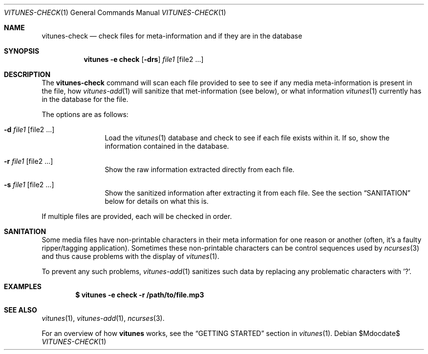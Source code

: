 .\" Copyright (c) 2012 Ryan Flannery <ryan.flannery@gmail.com>
.\"
.\" Permission to use, copy, modify, and distribute this software for any
.\" purpose with or without fee is hereby granted, provided that the above
.\" copyright notice and this permission notice appear in all copies.
.\"
.\" THE SOFTWARE IS PROVIDED "AS IS" AND THE AUTHOR DISCLAIMS ALL WARRANTIES
.\" WITH REGARD TO THIS SOFTWARE INCLUDING ALL IMPLIED WARRANTIES OF
.\" MERCHANTABILITY AND FITNESS. IN NO EVENT SHALL THE AUTHOR BE LIABLE FOR
.\" ANY SPECIAL, DIRECT, INDIRECT, OR CONSEQUENTIAL DAMAGES OR ANY DAMAGES
.\" WHATSOEVER RESULTING FROM LOSS OF USE, DATA OR PROFITS, WHETHER IN AN
.\" ACTION OF CONTRACT, NEGLIGENCE OR OTHER TORTIOUS ACTION, ARISING OUT OF
.\" OR IN CONNECTION WITH THE USE OR PERFORMANCE OF THIS SOFTWARE.
.\"
.Dd $Mdocdate$
.Dt VITUNES-CHECK 1
.Os
.Sh NAME
.Nm vitunes-check
.Nd check files for meta-information and if they are in the database
.Sh SYNOPSIS
.Nm vitunes -e check
.Op Fl drs
.Ar file1 Op file2 ...
.Sh DESCRIPTION
The
.Nm
command will scan each file provided to see to see if any media
meta-information is present in the file, how
.Xr vitunes-add 1
will sanitize that met-information (see below), or what information
.Xr vitunes 1
currently has in the database for the file.
.Pp
The options are as follows:
.Bl -tag -width Fl
.It Fl d Ar file1 Op file2 ...
Load the
.Xr vitunes 1
database and check to see if each file exists within it.  If so, show
the information contained in the database.
.It Fl r Ar file1 Op file2 ...
Show the raw information extracted directly from each file.
.It Fl s Ar file1 Op file2 ...
Show the sanitized information after extracting it from each file.  See
the section
.Sx SANITATION
below for details on what this is.
.El
.Pp
If multiple files are provided, each will be checked in order.
.Sh SANITATION
Some media files have non-printable characters in their meta information
for one reason or another (often, it's a faulty ripper/tagging
application).  Sometimes these non-printable characters can be control
sequences used by
.Xr ncurses 3
and thus cause problems with the display of
.Xr vitunes 1 .
.Pp
To prevent any such problems,
.Xr vitunes-add 1
sanitizes such data by replacing any problematic characters with '?'.
.Sh EXAMPLES
.Dl $ vitunes -e check -r /path/to/file.mp3
.Sh SEE ALSO
.Xr vitunes 1 ,
.Xr vitunes-add 1 ,
.Xr ncurses 3 .
.Pp
For an overview of how
.Nm vitunes
works, see the
.Sx GETTING STARTED
section in
.Xr vitunes 1 .
